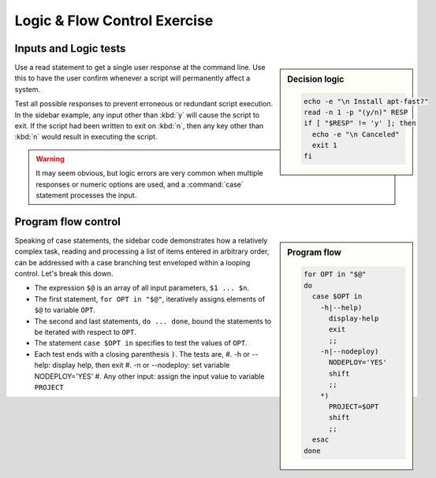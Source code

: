 .. _logic-lesson:

#############################
Logic & Flow Control Exercise
#############################


Inputs and Logic tests
-----------------------------

.. sidebar:: Decision logic

   .. code-block:: bash

      echo -e "\n Install apt-fast?" 
      read -n 1 -p "(y/n)" RESP  
      if [ "$RESP" != 'y' ]; then
        echo -e "\n Canceled"
        exit 1
      fi

Use a read statement to get a single user response at the command line. Use this 
to have the user confirm whenever a script will permanently affect a system. 

Test all possible responses to prevent erroneous or redundant script execution.
In the sidebar example, any input other than :kbd:`y` will cause the script to 
exit. If the script had been written to exit on :kbd:`n`, then any key other 
than :kbd:`n` would result in executing the script. 

.. warning::
   It may seem obvious, but logic errors are very common when multiple responses 
   or numeric options are used, and a :command:`case` statement processes the 
   input.

Program flow control
-----------------------------

.. sidebar:: Program flow

   .. code-block:: bash

      for OPT in "$@"
      do
        case $OPT in
          -h|--help)
            display-help
            exit
            ;;
          -n|--nodeploy)
            NODEPLOY='YES'
            shift
            ;;
          *)
            PROJECT=$OPT
            shift
            ;;
        esac
      done

Speaking of case statements, the sidebar code demonstrates how a relatively 
complex task, reading and processing a list of items entered in arbitrary order, 
can be addressed with a case branching test enveloped within a looping control. 
Let's break this down. 

*  The expression ``$@`` is an array of all input parameters, ``$1 ... $n``.  
*  The first statement, ``for OPT in "$@"``, iteratively assigns elements of 
   ``$@`` to variable ``OPT``.
*  The second and last statements, ``do ... done``, bound the statements to be 
   iterated with respect to ``OPT``.
*  The statement ``case $OPT in`` specifies to test the values of ``OPT``.
*  Each test ends with a closing parenthesis ``)``. The tests are,
   #. -h or --help: display help, then exit
   #. -n or --nodeploy: set variable NODEPLOY='YES'
   #. Any other input: assign the input value to variable ``PROJECT``